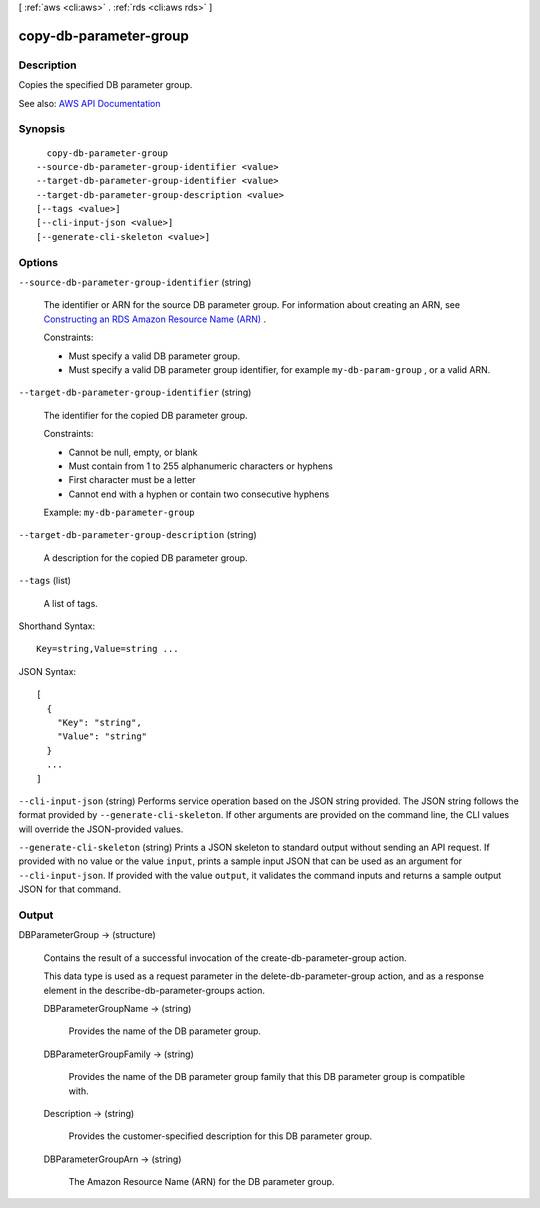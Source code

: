 [ :ref:`aws <cli:aws>` . :ref:`rds <cli:aws rds>` ]

.. _cli:aws rds copy-db-parameter-group:


***********************
copy-db-parameter-group
***********************



===========
Description
===========



Copies the specified DB parameter group.



See also: `AWS API Documentation <https://docs.aws.amazon.com/goto/WebAPI/rds-2014-10-31/CopyDBParameterGroup>`_


========
Synopsis
========

::

    copy-db-parameter-group
  --source-db-parameter-group-identifier <value>
  --target-db-parameter-group-identifier <value>
  --target-db-parameter-group-description <value>
  [--tags <value>]
  [--cli-input-json <value>]
  [--generate-cli-skeleton <value>]




=======
Options
=======

``--source-db-parameter-group-identifier`` (string)


  The identifier or ARN for the source DB parameter group. For information about creating an ARN, see `Constructing an RDS Amazon Resource Name (ARN) <http://docs.aws.amazon.com/AmazonRDS/latest/UserGuide/USER_Tagging.ARN.html#USER_Tagging.ARN.Constructing>`_ . 

   

  Constraints:

   

   
  * Must specify a valid DB parameter group. 
   
  * Must specify a valid DB parameter group identifier, for example ``my-db-param-group`` , or a valid ARN. 
   

  

``--target-db-parameter-group-identifier`` (string)


  The identifier for the copied DB parameter group.

   

  Constraints:

   

   
  * Cannot be null, empty, or blank 
   
  * Must contain from 1 to 255 alphanumeric characters or hyphens 
   
  * First character must be a letter 
   
  * Cannot end with a hyphen or contain two consecutive hyphens 
   

   

  Example: ``my-db-parameter-group``  

  

``--target-db-parameter-group-description`` (string)


  A description for the copied DB parameter group.

  

``--tags`` (list)


  A list of tags.

  



Shorthand Syntax::

    Key=string,Value=string ...




JSON Syntax::

  [
    {
      "Key": "string",
      "Value": "string"
    }
    ...
  ]



``--cli-input-json`` (string)
Performs service operation based on the JSON string provided. The JSON string follows the format provided by ``--generate-cli-skeleton``. If other arguments are provided on the command line, the CLI values will override the JSON-provided values.

``--generate-cli-skeleton`` (string)
Prints a JSON skeleton to standard output without sending an API request. If provided with no value or the value ``input``, prints a sample input JSON that can be used as an argument for ``--cli-input-json``. If provided with the value ``output``, it validates the command inputs and returns a sample output JSON for that command.



======
Output
======

DBParameterGroup -> (structure)

  

  Contains the result of a successful invocation of the  create-db-parameter-group action. 

   

  This data type is used as a request parameter in the  delete-db-parameter-group action, and as a response element in the  describe-db-parameter-groups action. 

  

  DBParameterGroupName -> (string)

    

    Provides the name of the DB parameter group.

    

    

  DBParameterGroupFamily -> (string)

    

    Provides the name of the DB parameter group family that this DB parameter group is compatible with.

    

    

  Description -> (string)

    

    Provides the customer-specified description for this DB parameter group.

    

    

  DBParameterGroupArn -> (string)

    

    The Amazon Resource Name (ARN) for the DB parameter group.

    

    

  

